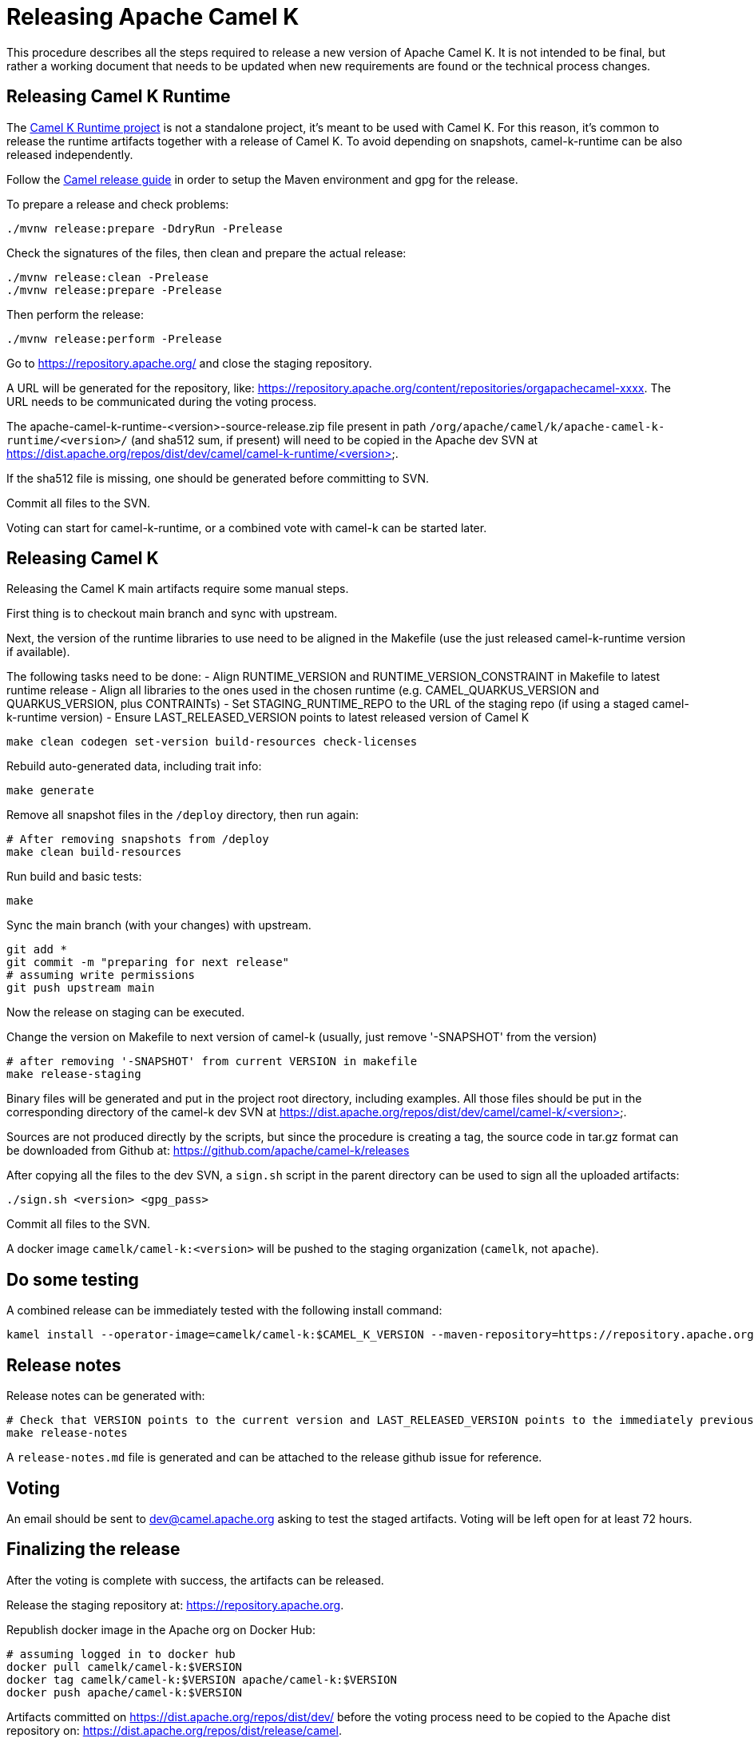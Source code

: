 = Releasing Apache Camel K

This procedure describes all the steps required to release a new version of Apache Camel K.
It is not intended to be final, but rather a working document that needs to be updated when new requirements are found or
the technical process changes.

[[releasing-camel-k-runtime]]
== Releasing Camel K Runtime

The https://github.com/apache/camel-k-runtime[Camel K Runtime project] is not a standalone project, it's meant to be used with Camel K. For this reason, it's common to release the runtime artifacts together with a release of Camel K.
To avoid depending on snapshots, camel-k-runtime can be also released independently.

Follow the https://github.com/apache/camel/blob/main/docs/user-manual/modules/ROOT/pages/release-guide.adoc[Camel release guide] in order to setup the Maven environment and gpg for the release.

To prepare a release and check problems:
```
./mvnw release:prepare -DdryRun -Prelease
```

Check the signatures of the files, then clean and prepare the actual release:

```
./mvnw release:clean -Prelease
./mvnw release:prepare -Prelease
```

Then perform the release:

```
./mvnw release:perform -Prelease
```

Go to https://repository.apache.org/ and close the staging repository.

A URL will be generated for the repository, like: https://repository.apache.org/content/repositories/orgapachecamel-xxxx. The URL needs to be communicated during the voting process.


The apache-camel-k-runtime-<version>-source-release.zip file present in path `/org/apache/camel/k/apache-camel-k-runtime/<version>/` (and sha512 sum, if present) will need to be copied in the Apache dev SVN at https://dist.apache.org/repos/dist/dev/camel/camel-k-runtime/<version>.

If the sha512 file is missing, one should be generated before committing to SVN.

Commit all files to the SVN.

Voting can start for camel-k-runtime, or a combined vote with camel-k can be started later.


[[releasing-camel-k]]
== Releasing Camel K

Releasing the Camel K main artifacts require some manual steps.

First thing is to checkout main branch and sync with upstream.

Next, the version of the runtime libraries to use need to be aligned in the Makefile (use the just released camel-k-runtime version if available).

The following tasks need to be done:
- Align RUNTIME_VERSION and RUNTIME_VERSION_CONSTRAINT in Makefile to latest runtime release
- Align all libraries to the ones used in the chosen runtime (e.g. CAMEL_QUARKUS_VERSION and QUARKUS_VERSION, plus CONTRAINTs)
- Set STAGING_RUNTIME_REPO to the URL of the staging repo (if using a staged camel-k-runtime version)
- Ensure LAST_RELEASED_VERSION points to latest released version of Camel K

```
make clean codegen set-version build-resources check-licenses
```

Rebuild auto-generated data, including trait info:

```
make generate
```

Remove all snapshot files in the `/deploy` directory, then run again:
```
# After removing snapshots from /deploy
make clean build-resources
```

Run build and basic tests:
```
make
```

Sync the main branch (with your changes) with upstream.

```
git add *
git commit -m "preparing for next release"
# assuming write permissions
git push upstream main
```

Now the release on staging can be executed.

Change the version on Makefile to next version of camel-k (usually, just remove '-SNAPSHOT' from the version)
```
# after removing '-SNAPSHOT' from current VERSION in makefile
make release-staging
```

Binary files will be generated and put in the project root directory, including examples.
All those files should be put in the corresponding directory of the camel-k dev SVN at https://dist.apache.org/repos/dist/dev/camel/camel-k/<version>.

Sources are not produced directly by the scripts, but since the procedure is creating a tag, the source code in tar.gz format can be downloaded from Github
at: https://github.com/apache/camel-k/releases

After copying all the files to the dev SVN, a `sign.sh` script in the parent directory can be used to sign all the uploaded artifacts:

```
./sign.sh <version> <gpg_pass>
```

Commit all files to the SVN.

A docker image `camelk/camel-k:<version>` will be pushed to the staging organization (`camelk`, not `apache`).


[[testing]]
== Do some testing

A combined release can be immediately tested with the following install command:

```
kamel install --operator-image=camelk/camel-k:$CAMEL_K_VERSION --maven-repository=https://repository.apache.org/content/repositories/orgapachecamel-$APACHE_NEXUS_RUNTIME_REPO_ID
```


[[release-notes]]
== Release notes

Release notes can be generated with:


```
# Check that VERSION points to the current version and LAST_RELEASED_VERSION points to the immediately previous one
make release-notes
```

A `release-notes.md` file is generated and can be attached to the release github issue for reference.


[[voting]]
== Voting

An email should be sent to dev@camel.apache.org asking to test the staged artifacts. Voting will be left open for at least 72 hours.

[[finalizing]]
== Finalizing the release

After the voting is complete with success, the artifacts can be released.

Release the staging repository at: https://repository.apache.org.

Republish docker image in the Apache org on Docker Hub:

```
# assuming logged in to docker hub
docker pull camelk/camel-k:$VERSION
docker tag camelk/camel-k:$VERSION apache/camel-k:$VERSION
docker push apache/camel-k:$VERSION
```

Artifacts committed on https://dist.apache.org/repos/dist/dev/ before the voting process need to be copied to the
Apache dist repository on: https://dist.apache.org/repos/dist/release/camel.

Wait for maven mirrors to sync the new artifacts. This can take more than 1 hour sometimes.

Binary files can be now released on Github, together with release notes generated in previous step.
Files need to be uploaded manually to a new Github release.

Before announcing the release, a simple test should be done to verify that everything is in place (running a "Hello World" integration
after an installation done with a simple `kamel install`).
Do a simple final test.

The release can be now announced to dev@camel.apache.org and users@camel.apache.org.

A PMC member with access to the @ApacheCamel Twitter account should announce the release on Twitter as well.

Download section on the website needs to be put in sync to display the new release.
Checkout the website and put an entry under `content/releases/k` with the version of the new release (copy the last release as template).
The milestone field in the release doc is the Github id for the milestone (e.g. for v1.4.1, the milestone is 22).

[[post-release]]
== Post Release

=== Operator Hub

The https://github.com/operator-framework/community-operators[OperatorHub] downstream channel should be synced to publish the latest version
of Camel K, so that it can be easily installed on platforms that support Operator Hub.

You can create the bundle using the `make bundle` command, then upload the CRD and CSV to the "community-operators" repository (2 PRs, one for OpenShift and one for all other platforms).

=== Helm

An helm chart must be generated with the new version.

First update the chart version in the `Chart.yaml` file under the `/helm` section, setting a new chart release.

From the main branch:

```
./script/set-version.sh <released-version>
make generate-helm
```

Commit to the main branch the tar.gz file and the updated index that have been generated in `/docs/charts` and the updated `Chart.yaml`.

Wait for them to be available on https://hub.helm.sh/.

=== Homebrew

The https://brew.sh/[HomeBrew] formula for _kamel_ must be synced to download and build the latest version of https://github.com/apache/camel-k[Camel-K], so it can be easily installed on _macOs_ and _Linux_ platforms.

To do so, the content of https://github.com/Homebrew/homebrew-core/blob/master/Formula/kamel.rb[homebrew-core/Formula/kamel.rb] _(the package definition)_ should be updated to point the latest release of https://github.com/apache/camel-k[Camel-K]. 

More importantly the _tag_ and _revision_ section configuration should change for a new release e.g
```
  url "https://github.com/apache/camel-k.git",
    :tag      => "0.3.4",
    :revision => "c47fb2c85e89852f0fd111d1662f57917030ced5"
  head "https://github.com/apache/camel-k.git"
```

_P.S please note that the bottles are created using the https://docs.brew.sh/Brew-Test-Bot[Brew Test Bot]   https://docs.brew.sh/Bottles[ [1] ]._
